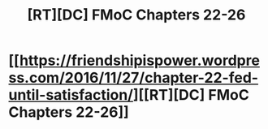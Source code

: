 #+TITLE: [RT][DC] FMoC Chapters 22-26

* [[https://friendshipispower.wordpress.com/2016/11/27/chapter-22-fed-until-satisfaction/][[RT][DC] FMoC Chapters 22-26]]
:PROPERTIES:
:Author: owenshen24
:Score: 16
:DateUnix: 1480732562.0
:DateShort: 2016-Dec-03
:END:
